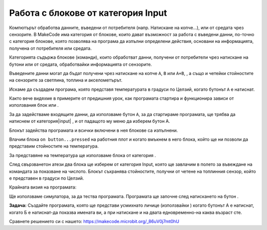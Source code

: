 Работа с блокове от категория Input
===================================

Компютърът обработва данните, въведени от потребителя (напр. Натискане на копче...), или от средата чрез сензорите. В MakeCode има категория от блокове, които дават възможност за работа с въведени данни, по-точно с категория блокове, която позволява на програма да изпълни определени действия, основани на информацията, получена от потребителя или средата.

Категорията |input| съдържа блокове (команди), които обработват данни, получени от потребители чрез натискане на бутони или от средата, обработвайки информацията от сензорите.

.. image:: ../_images/_imageMicroBit/p8.png
      :align: center

Въведените данни могат да бъдат получени чрез натискане на копче ``A``, ``B`` или ``A+B``, , а също и четейки стойностите на сензорите за светлина, топлина и акселометърът.

.. |input| image:: ../_images/_imageMicroBit/s26.png

Искаме да създадем програма, която представя температурата в градуси по Целзий, когато бутонът ``A`` е натиснат.

.. |onstart| image:: ../_images/_imageMicroBit/s20.png

.. |forever| image:: ../_images/_imageMicroBit/s1.png

.. mchoice:: L2Z1
    :answer_a: веднъж.
    :answer_b: безброй многоо пъти.
    :feedback_a: Браво!
    :feedback_b: Блокът forever e блок, в рамките, на който командите ще се изпълняват безкрайно много пъти. Изпълнението на този блок никога няма да спре самостоятелно. За да спрете работата на този блок, трябва да натиснете бутона за спиране (|stop|).
    :correct: a

    Колко пъти ще се изпълнят блоковете в |onstart| ?


Както вече видяхме в примерите от предишния урок, как програмата стартира и функционира зависи от използвания блок  |onstart| или |forever|.

За да задействаме входящите данни, да използваме бутон ``А``, за да стартираме програмата, ще трябва да натиснем  |onbutton| от категория|input| , и от падащото му меню да изберем бутон А.

.. |onbutton| image:: ../_images/_imageMicroBit/p9.png

Блокът |onbutton| задейства програмата и всички включени в нея блокове са изпълнени.

Влачим блока ``on button...pressed`` на работния плот и когато вмъкнем в него блока, който ще ни позволи да представим стойностите на температура.

За представяне на температура ще използваме блока |shownumber| от категория |Basic|.

.. |shownumber| image:: ../_images/_imageMicroBit/15.png

.. |Basic| image:: ../_images/_imageMicroBit/s2.png

След свързванетон атези два блока ще изберем |temperatura| от категория Input, която ще завлачим в полето за въвеждане на командата за показване на числото. Блокът |temperatura| съхранява стойностите, получни от четене на топлинния сензор, който е представен в градуси по Целзий.

.. |temperatura| image:: ../_images/_imageMicroBit/s55.png

Крайната визия на програмата:

.. image:: ../_images/_imageMicroBit/p10.png
      :align: center

Ще използваме симулатора, за да тества програмата. Програмата ще започне след натискането на бутон |play| .

.. |play| image:: ../_images/_imageMicroBit/p3.png


.. mchoice:: L2Z2
    :answer_a: Когато бутонът А е натиснат, стойностите на светлинното ниво ще бъдат представени..
    :answer_b: Когато бутонът В е натиснат, стойностите на светлинното ниво ще бъдат представени.
    :answer_c: Когато бутоните А и В са натиснати, стойностите на светлинното ниво ще бъдат представени.
    :feedback_a: Браво!
    :feedback_b: Отговорът не е верен!
    :feedback_c: Отговорът не е верен!
    :correct: a

    Какво ще задейства представянето на светлинното ниво:

    .. image:: ../_images/_imageMicroBit/p11.png
          :align: center

    Малко помощ: Блокът  |level| запазва стойностите, получени от светлинния ензор, който се намира на дисплея (LED-овете играят ролята на светлинен сензор).

.. |level| image:: ../_images/_imageMicroBit/s54.png

.. mchoice:: L2Z3
    :answer_a: Блок A.
    :answer_b: Блок B.
    :answer_c: Блок C.
    :answer_d: Блок D.
    :feedback_a: Грешен отговор!
    :feedback_b: Грешен отговор!
    :feedback_c: Браво!
    :feedback_d: Грешен отговор!
    :correct: c

    Погледнете внимателно блоковете. Кой представя програма, която ще покаже цвете при движение?

    .. image:: ../_images/_imageMicroBit/p16.png
          :align: center

.. mchoice:: L2Z4
    :answer_a: Когато бутонът А е натиснат, посоката ще се представи.
    :answer_b: Когато бутонът В е натиснат, посоката ще се представи.
    :answer_c: Когато бутоните А и Б са натиснати едновременно, посоката ще се представи.
    :feedback_a: Грешен отговор!
    :feedback_b: Грешен отговор!
    :feedback_c: Браво!
    :correct: c

    Погледни внимателно блока. Какво ще задейства представянето на посоката, в която е поставено устройството?

    .. image:: ../_images/_imageMicroBit/p17.png
          :align: center

**Задача:** Създайте програмата, която ще представи усмихнато личице (използвайки |showleds|) когато бутонът А е натиснат, когато Б е натиснат-да показва имената ви, а при натискане и на двата едновременно-на каква възраст сте.

Сравнете решението си с нашето: https://makecode.microbit.org/_86uV0j7mt0hU

.. |showleds| image:: ../_images/_imageMicroBit/s12.png
    :width: 100px
